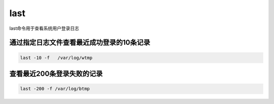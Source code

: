 last
##########

last命令用于查看系统用户登录日志



通过指定日志文件查看最近成功登录的10条记录
===========================================================


.. code-block:: bash

    last -10 -f   /var/log/wtmp


查看最近200条登录失败的记录
==================================================

.. code-block:: bash

     last -200 -f /var/log/btmp